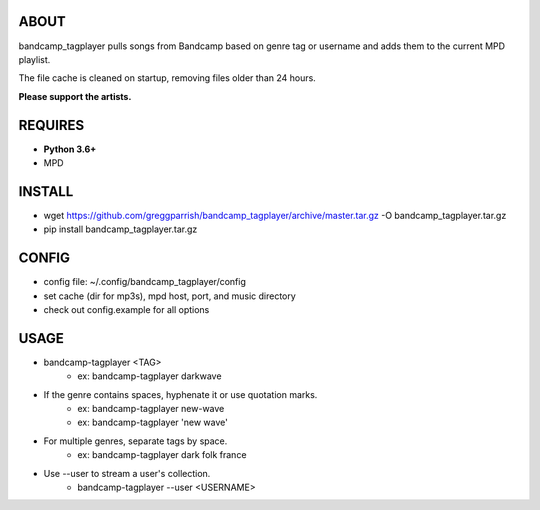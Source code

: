ABOUT
-----
bandcamp_tagplayer pulls songs from Bandcamp based on genre tag or username and adds them to the current MPD playlist.

The file cache is cleaned on startup, removing files older than 24 hours.

**Please support the artists.**


REQUIRES
--------
- **Python 3.6+**
- MPD

INSTALL
-------
- wget https://github.com/greggparrish/bandcamp_tagplayer/archive/master.tar.gz -O bandcamp_tagplayer.tar.gz
- pip install bandcamp_tagplayer.tar.gz

CONFIG
------
- config file: ~/.config/bandcamp_tagplayer/config
- set cache (dir for mp3s), mpd host, port, and music directory
- check out config.example for all options

USAGE
-----
- bandcamp-tagplayer <TAG>
    - ex: bandcamp-tagplayer darkwave

- If the genre contains spaces, hyphenate it or use quotation marks.
    - ex: bandcamp-tagplayer new-wave
    - ex: bandcamp-tagplayer 'new wave'

- For multiple genres, separate tags by space.
    - ex: bandcamp-tagplayer dark folk france

- Use --user to stream a user's collection.
    - bandcamp-tagplayer --user <USERNAME>

